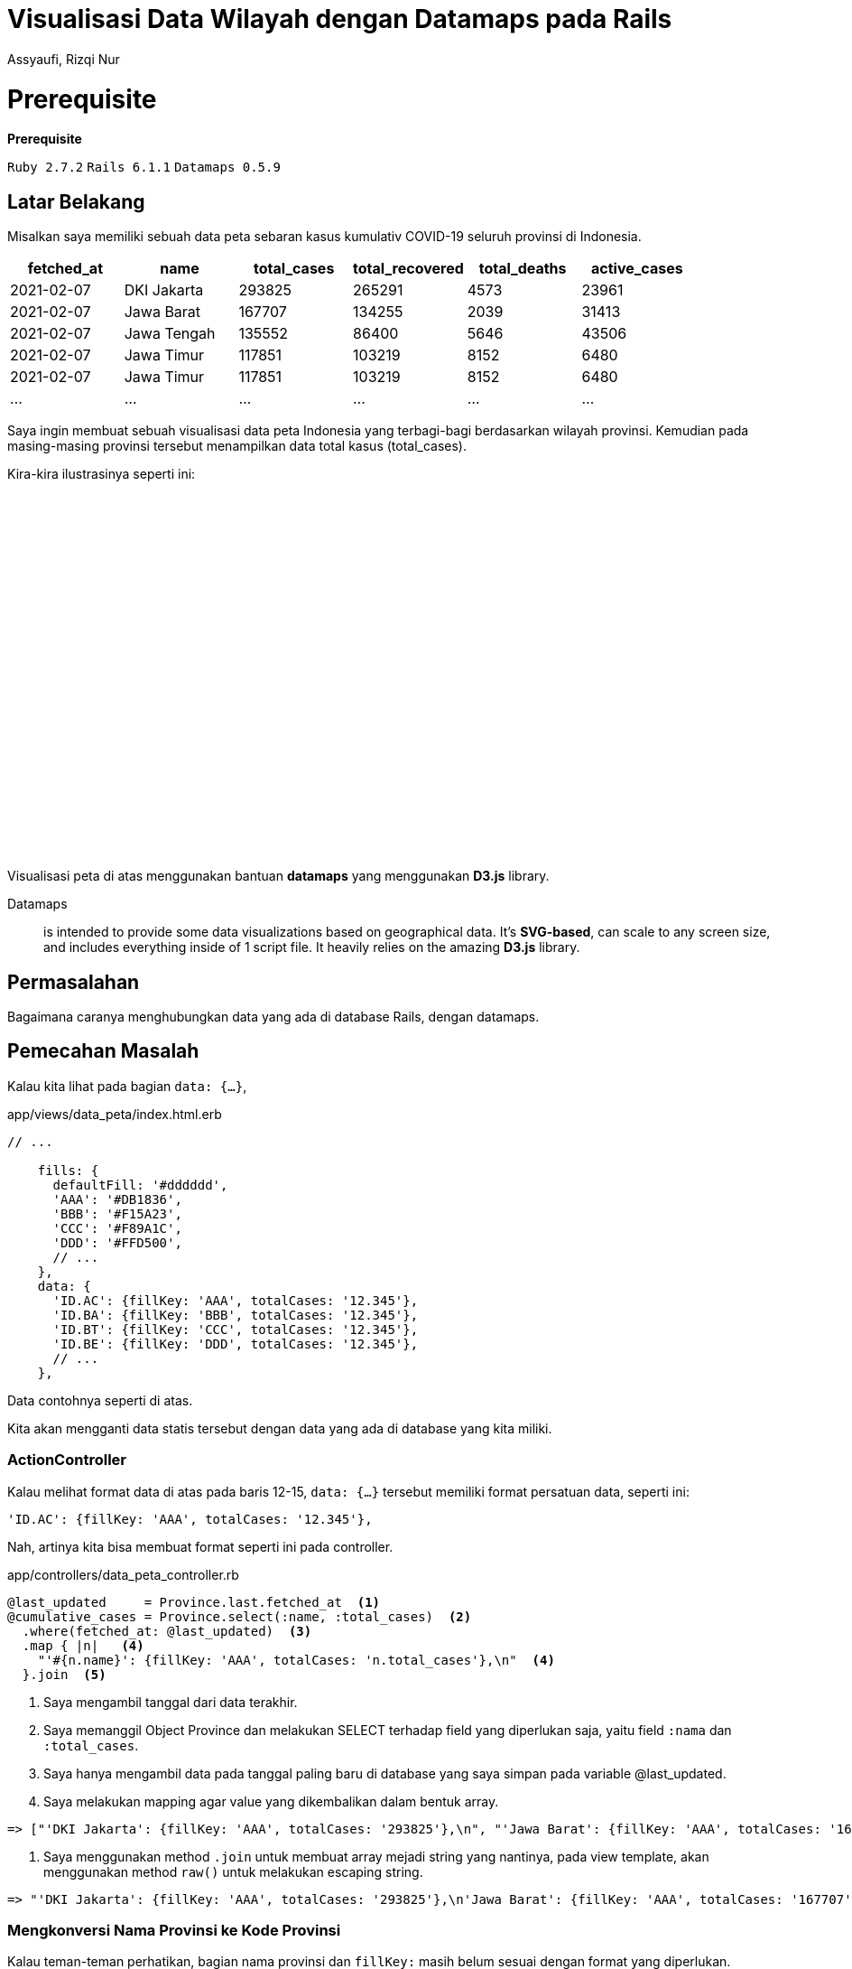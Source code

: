 = Visualisasi Data Wilayah dengan Datamaps pada Rails
Assyaufi, Rizqi Nur
:page-email: bandithijo@gmail.com
:page-navtitle: Visualisasi Data Wilayah dengan Datamaps pada Rails
:page-excerpt: Mungkin teman-teman pernah melihat interaktif peta yang memvisualisasikan data tertentu, misal data jumlah penduduk setiap provinsi yang ditampilkan dalam bentuk peta. Catata ini kita akan membahas bagaimana membuat hal tersebut dengan datamaps Javascript library pada Rails.
:page-permalink: /blog/:title
:page-categories: blog
:page-tags: [rails, javascript]
:page-liquid:
:page-published: true

# Prerequisite


====
*Prerequisite*

`Ruby 2.7.2` `Rails 6.1.1` `Datamaps 0.5.9`
====

== Latar Belakang

Misalkan saya memiliki sebuah data peta sebaran kasus kumulativ COVID-19 seluruh provinsi di Indonesia.

[.overflow-x]
--
|===
| fetched_at | name        | total_cases | total_recovered | total_deaths | active_cases

| 2021-02-07 | DKI Jakarta | 293825      | 265291          | 4573         | 23961
| 2021-02-07 | Jawa Barat  | 167707      | 134255          | 2039         | 31413
| 2021-02-07 | Jawa Tengah | 135552      | 86400           | 5646         | 43506
| 2021-02-07 | Jawa Timur  | 117851      | 103219          | 8152         | 6480
| 2021-02-07 | Jawa Timur  | 117851      | 103219          | 8152         | 6480
| ...        | ...         | ...         | ...             | ...          | ...
|===
--

Saya ingin membuat sebuah visualisasi data peta Indonesia yang terbagi-bagi berdasarkan wilayah provinsi. Kemudian pada masing-masing provinsi tersebut menampilkan data total kasus (total_cases).

Kira-kira ilustrasinya seperti ini:

++++
<div style="overflow:auto;">
<script src='https://cdnjs.cloudflare.com/ajax/libs/d3/3.5.3/d3.min.js'></script>
<script src='https://cdnjs.cloudflare.com/ajax/libs/topojson/1.6.9/topojson.min.js'></script>
<script src='https://cdnjs.cloudflare.com/ajax/libs/datamaps/0.5.9/datamaps.idn.min.js'></script>

<div id="container1" style="position: relative; width: 890px; height: 400px; margin: 0 auto;"></div>

<script type="text/javascript">
//basic map config with custom fills, mercator projection
var map = new Datamap({
scope: 'idn',
element: document.getElementById('container1'),
setProjection: function (element) {
var projection = d3.geo.mercator()
.center([120, -5])
.rotate([0, 0])
.scale(4000 / 4)
var path = d3.geo.path()
.projection(projection);
return {path: path, projection: projection};
},
fills: {
defaultFill: '#dddddd',
'AAA': '#DB1836',
'BBB': '#F15A23',
'CCC': '#F89A1C',
'DDD': '#FFD500',
'EEE': '#C1D737',
'FFF': '#44B549',
'GGG': '#0EB049',
'HHH': '#016533',
},
data: {
'ID.AC': {fillKey: 'AAA', totalCases: '12.345'},
'ID.BA': {fillKey: 'AAA', totalCases: '12.345'},
'ID.BT': {fillKey: 'AAA', totalCases: '12.345'},
'ID.BE': {fillKey: 'BBB', totalCases: '12.345'},
'ID.JK': {fillKey: 'BBB', totalCases: '12.345'},
'ID.YO': {fillKey: 'BBB', totalCases: '12.345'},
'ID.GO': {fillKey: 'CCC', totalCases: '12.345'},
'ID.JA': {fillKey: 'CCC', totalCases: '12.345'},
'ID.JR': {fillKey: 'CCC', totalCases: '12.345'},
'ID.JT': {fillKey: 'DDD', totalCases: '12.345'},
'ID.JI': {fillKey: 'DDD', totalCases: '12.345'},
'ID.KB': {fillKey: 'DDD', totalCases: '12.345'},
'ID.KS': {fillKey: 'EEE', totalCases: '12.345'},
'ID.KT': {fillKey: 'EEE', totalCases: '12.345'},
'ID.KI': {fillKey: 'EEE', totalCases: '12.345'},
'ID.KU': {fillKey: 'CCC', totalCases: '12.345'},
'ID.BB': {fillKey: 'CCC', totalCases: '12.345'},
'ID.KR': {fillKey: 'CCC', totalCases: '12.345'},
'ID.LA': {fillKey: 'FFF', totalCases: '12.345'},
'ID.MU': {fillKey: 'FFF', totalCases: '12.345'},
'ID.MA': {fillKey: 'FFF', totalCases: '12.345'},
'ID.NB': {fillKey: 'GGG', totalCases: '12.345'},
'ID.NT': {fillKey: 'GGG', totalCases: '12.345'},
'ID.IB': {fillKey: 'GGG', totalCases: '12.345'},
'ID.PA': {fillKey: 'HHH', totalCases: '12.345'},
'ID.RI': {fillKey: 'HHH', totalCases: '12.345'},
'ID.SR': {fillKey: 'HHH', totalCases: '12.345'},
'ID.SE': {fillKey: 'FFF', totalCases: '12.345'},
'ID.ST': {fillKey: 'FFF', totalCases: '12.345'},
'ID.SG': {fillKey: 'FFF', totalCases: '12.345'},
'ID.SW': {fillKey: 'FFF', totalCases: '12.345'},
'ID.SB': {fillKey: 'GGG', totalCases: '12.345'},
'ID.SL': {fillKey: 'GGG', totalCases: '12.345'},
'ID.SU': {fillKey: 'GGG', totalCases: '12.345'}
},
geographyConfig: {
popupTemplate: function(geo, data) {
return ['<div class="hoverinfo"><strong>',
geo.properties.name + '</strong><br>Kasus (Kulumatif)',
': ' + data.totalCases,
'</div>'].join('');
}
}
});
</script>
</div>
++++

Visualisasi peta di atas menggunakan bantuan *datamaps* yang menggunakan *D3.js* library.

====
Datamaps:: is intended to provide some data visualizations based on geographical data. It's *SVG-based*, can scale to any screen size, and includes everything inside of 1 script file. It heavily relies on the amazing *D3.js* library.
====

== Permasalahan

Bagaimana caranya menghubungkan data yang ada di database Rails, dengan datamaps.

== Pemecahan Masalah

Kalau kita lihat pada bagian `data: {...}`,

.app/views/data_peta/index.html.erb
[source,ruby,linenums]
----
// ...

    fills: {
      defaultFill: '#dddddd',
      'AAA': '#DB1836',
      'BBB': '#F15A23',
      'CCC': '#F89A1C',
      'DDD': '#FFD500',
      // ...
    },
    data: {
      'ID.AC': {fillKey: 'AAA', totalCases: '12.345'},
      'ID.BA': {fillKey: 'BBB', totalCases: '12.345'},
      'ID.BT': {fillKey: 'CCC', totalCases: '12.345'},
      'ID.BE': {fillKey: 'DDD', totalCases: '12.345'},
      // ...
    },
----

Data contohnya seperti di atas.

Kita akan mengganti data statis tersebut dengan data yang ada di database yang kita miliki.

=== ActionController

Kalau melihat format data di atas pada baris 12-15, `data: {...}` tersebut memiliki format persatuan data, seperti ini:

[source,javascript]
----
'ID.AC': {fillKey: 'AAA', totalCases: '12.345'},
----

Nah, artinya kita bisa membuat format seperti ini pada controller.

.app/controllers/data_peta_controller.rb
[source,ruby,linenums]
----
@last_updated     = Province.last.fetched_at  <1>
@cumulative_cases = Province.select(:name, :total_cases)  <2>
  .where(fetched_at: @last_updated)  <3>
  .map { |n|   <4>
    "'#{n.name}': {fillKey: 'AAA', totalCases: 'n.total_cases'},\n"  <4>
  }.join  <5>
----

<1> Saya mengambil tanggal dari data terakhir.
<2> Saya memanggil Object Province dan melakukan SELECT terhadap field yang diperlukan saja, yaitu field `:nama` dan `:total_cases`.
<3> Saya hanya mengambil data pada tanggal paling baru di database yang saya simpan pada variable @last_updated.
<4> Saya melakukan mapping agar value yang dikembalikan dalam bentuk array.

[source,ruby]
----
=> ["'DKI Jakarta': {fillKey: 'AAA', totalCases: '293825'},\n", "'Jawa Barat': {fillKey: 'AAA', totalCases: '167707'},\n", "'Jawa Tengah': {fillKey: 'AAA', totalCas...
----

<5> Saya menggunakan method `.join` untuk membuat array mejadi string yang nantinya, pada view template, akan menggunakan method `raw()` untuk melakukan escaping string.

[source,ruby]
----
=> "'DKI Jakarta': {fillKey: 'AAA', totalCases: '293825'},\n'Jawa Barat': {fillKey: 'AAA', totalCases: '167707'},\n'Jawa Tengah': {fillKey: 'AAA', totalCases: '1355...
----

=== Mengkonversi Nama Provinsi ke Kode Provinsi

Kalau teman-teman perhatikan, bagian nama provinsi dan `fillKey:` masih belum sesuai dengan format yang diperlukan.

Karena nama provinsi harus berupa kode ISO format dari provinsi tersebut,

Misal untuk Aceh berarti kodenya adalah `ID.AC`.

Lantas, kita perlu melakukan konversi terhadap data `:name` terlebih dahulu.

Caranya mudah, saya tinggal buatkan sebuah method baru yang saya beri nama,

`convert_name_to_province_code(province_name)`.

Agar controller saya tetap bersih, saya akan menggunakan controller concern saja.

.app/controllers/concerns/convert_name_to_province_code.rb
[source,ruby,linenums]
----
module ConvertProvNameToProvCode
  def convert_name_to_province_code(province_name)
    provinces = {
      'Aceh'                       => 'ID.AC',
      'Bali'                       => 'ID.BA',
      'Banten'                     => 'ID.BT',
      'Bengkulu'                   => 'ID.BE',
      'DKI Jakarta'                => 'ID.JK',
      'Daerah Istimewa Yogyakarta' => 'ID.YO',
      'Gorontalo'                  => 'ID.GO',
      'Jambi'                      => 'ID.JA',
      'Jawa Barat'                 => 'ID.JR',
      'Jawa Tengah'                => 'ID.JT',
      'Jawa Timur'                 => 'ID.JI',
      'Kalimantan Barat'           => 'ID.KB',
      'Kalimantan Selatan'         => 'ID.KS',
      'Kalimantan Tengah'          => 'ID.KT',
      'Kalimantan Timur'           => 'ID.KI',
      'Kalimantan Utara'           => 'ID.KU',
      'Kepulauan Bangka Belitung'  => 'ID.BB',
      'Kepulauan Riau'             => 'ID.KR',
      'Lampung'                    => 'ID.LA',
      'Maluku'                     => 'ID.MA',
      'Maluku Utara'               => 'ID.MU',
      'Nusa Tenggara Barat'        => 'ID.NB',
      'Nusa Tenggara Timur'        => 'ID.NT',
      'Papua'                      => 'ID.PA',
      'Papua Barat'                => 'ID.IB',
      'Riau'                       => 'ID.RI',
      'Sulawesi Barat'             => 'ID.SR',
      'Sulawesi Selatan'           => 'ID.SE',
      'Sulawesi Tengah'            => 'ID.ST',
      'Sulawesi Tenggara'          => 'ID.SG',
      'Sulawesi Utara'             => 'ID.SW',
      'Sumatera Barat'             => 'ID.SB',
      'Sumatera Selatan'           => 'ID.SL',
      'Sumatera Utara'             => 'ID.SU'
    }

    provinces[province_name] if provinces.include? province_name
  end
end
----

Oke, setelah jadi, tinggal di-include-kan ke data_peta_controller.rb.

.app/controllers/data_peta_controller.rb
[source,ruby,linenums]
----
class DataPetaController < ApplicationController
  include ConvertProvNameToProvCode

  def index
    # ...
  end
end
----

=== Mengklasifikasi total_cases Berdasaran Warna

Selanjutnya kita perlu mengklasifikasi jumlah dari `total_cases` ke dalam format warna yang tersedia.

----
'AAA': '#DB1836'
'BBB': '#F15A23'
'CCC': '#F89A1C'
'DDD': '#FFD500'
'EEE': '#C1D737'
'FFF': '#44B549'
'GGG': '#0EB049'
'HHH': '#016533'
----

Anggaplah 'AAA' adalah yang paling banyak dan 'HHH' yang paling sedikit.

Saya akan menggunakan controller concern lagi yang saya beri nama,

`convert_total_cases_to_code(total_cases)`

.app/controllers/concerns/convert_total_cases_to_code.rb
[source,ruby,linenums]
----
module ConvertTotalCasesToCode
  def convert_total_cases_to_code(total_cases)
    case total_cases
    when 200_000..300_000
      'AAA'
    when 150_000..200_000
      'BBB'
    when 90_000..150_000
      'CCC'
    when 70_000..90_000
      'DDD'
    when 50_000..70_000
      'EEE'
    when 30_000..50_000
      'FFF'
    when 10_000..30_000
      'GGG'
    when 100..10_000
      'HHH'
    end
  end
end
----

Oke, setelah jadi, tinggal di-include-kan ke data_peta_controller.rb.

.app/controllers/data_peta_controller.rb
[source,ruby,linenums]
----
class DataPetaController < ApplicationController
  include ConvertProvNameToProvCode
  include ConvertTotalCasesToCode

  def index
    # ...
  end
end
----

==== Memberikan Delimiter , untuk Ribuan

Data *total_cases* tidak memiliki format string berupa delimiter koma (,) untuk memberikan kemudahan dalam membaca satuan ribuan dalam nominal angka.

Rails sudah menyediakan helper method untuk menghandle ini namun adanya di view template yang disediakan oleh ActionView yang bernama `number_with_delimiter(number, options = {})`.

*Apakah bisa digunakan di Controller?*

Kalau tidak ada, apakah kita perlu membuat sendiri?

*Apakah di ActionController ada juga method helper yang sama?*

Mudahnya tinggal kita include saja `ActionView::Helpers::NumberHelper`.

.app/controllers/data_peta_controller.rb
[source,ruby,linenums]
----
class DataPetaController < ApplicationController
  include ConvertProvNameToProvCode
  include ConvertTotalCasesToCode
  include ActionView::Helpers::NumberHelper

  def index
    # ...
  end
end
----

Selanjutnya tinggal kita gunakan pada object query yang sudah kita racik sebelumnya.

.app/controllers/data_peta_controller.rb
[source,ruby,linenums]
----
class DataPetaController < ApplicationController
  include ConvertProvNameToProvCode
  include ConvertTotalCasesToCode
  include ActionView::Helpers::NumberHelper

  def index
    @last_updated     = Province.last.fetched_at
    @cumulative_cases = Province.select(:name, :total_cases)
      .where(fetched_at: @last_updated)
      .map { |n|
        "'#{convert_name_to_province_code(n.name)}': {fillKey: '#{convert_total_cases_to_code(n.total_cases)}', totalCases: '#{number_with_delimiter(n.total_cases, delimiter: ',')}'},\n"
      }.join
  end
end
----

Instance variable `@cumulative_cases` inilah yang akan kita gunakan pada view template.

=== ActionView

Setelah selesai membuat object query di controller, selanjutnya tinggal kita gunakan di view template.

Tapi sebelumnya, kita perlu untuk menyiapkan beberapa Javascript library yang akan diperlukan oleh datamaps.

. link:https://cdnjs.cloudflare.com/ajax/libs/d3/3.5.3/d3.min.js[*d3.min.js*^]

. link:https://cdnjs.cloudflare.com/ajax/libs/topojson/1.6.9/topojson.min.js[*topojson.min.js*^]

. link:https://cdnjs.cloudflare.com/ajax/libs/datamaps/0.5.9/datamaps.idn.min.js[*datamaps.idn.min.js*^], saya menggunakan datamaps wilayah Indonesia.

Kita akan letakkan pada direktori *vendor/assets/javascripts/* saja.

----
.
├─ app/
├─ bin/
├─ config/
├─ db/
├─ lib/
├─ log/
├─ node_modules/
├─ public/
├─ spec/
├─ storage/
├─ tmp/
├─ vendor/
│   └─ assets/
│      └─ javascripts/
│         ├─ <mark>d3.min.js</mark>
│         ├─ <mark>topojson.min.js</mark>
│         └─ <mark>datamaps.idn.min.js</mark>
│
├─ Gemfile
...
----

Buatkan struktur seperti di atas.

Kemudian, kita akan masukkan kepada daftar assets precompile, di *config/initializers/assets.rb*.

.config/initializers/assets.rb
[source,lang,linenums]
----
# Be sure to restart your server when you modify this file.

# ...

# Precompile additional assets.
# application.js, application.css, and all non-JS/CSS in the app/assets
# folder are already added.
Rails.application.config.assets.precompile += %w(  <1>
  d3.min.js topojson.min.js datamaps.idn.min.js    <1>
)                                                  <1>
----

<1> Tambahkan seperti pada baris 8, 9, 10.

Mantap!

Sekarang kita lanjut ke view template.

.app/views/data_peta/index.html.erb
[source,eruby,linenums]
----
<div class="container px-0 pt-2 pb-5 mt-5" style="overflow-y: auto">
  <%= javascript_include_tag 'd3.min' %>             <1>
  <%= javascript_include_tag 'topojson.min' %>       <1>
  <%= javascript_include_tag 'datamaps.idn.min' %>   <1>

  <div id="container1" style="position: relative; width: 1100px; height: 400px; margin: 0 auto;"></div>

  <script type="text/javascript">
    //basic map config with custom fills, mercator projection
    var map = new Datamap({
      scope: 'idn',
      element: document.getElementById('container1'),
      setProjection: function (element) {
        var projection = d3.geo.mercator()
          .center([115, -5])
          .rotate([0, 0])
          .scale(3900 / 3)
        var path = d3.geo.path()
          .projection(projection);
        return {path: path, projection: projection};
      },
      fills: {
        defaultFill: '#dddddd',
        'AAA': '#DB1836',
        'BBB': '#F15A23',
        'CCC': '#F89A1C',
        'DDD': '#FFD500',
        'EEE': '#C1D737',
        'FFF': '#44B549',
        'GGG': '#0EB049',
        'HHH': '#016533',
      },
      data: {
        <%= raw @cumulative_cases %>  <2>
      },
      geographyConfig: {
        popupTemplate: function(geo, data) {
          return ['<div class="hoverinfo"><strong>',
            geo.properties.name + '</strong><br>Kasus (Kulumatif)',
            ': ' + data.totalCases,
            '</div>'].join('');
        }
      }
    });
  </script>
</div>
----

<1> Baris 2, 3, 4, adalah cara memanggil Javascript library yang kita masukkan ke dalam direktori vendor sebelumnya.
<2> Baris 34, adalah cara memanggil instance variable `@cumulative_cases` yang telah kita buat object querynya di *app/controllers/data_peta_controller.rb*.

Selesai!

Hanya seperti itu saja.

Apabila dirasa ada yan kurang pas, teman-teman bisa memodifikiasi dan memperbaiki sesuai keinginan.

== Pesan Penulis

Sepertinya, segini dulu yang dapat saya tuliskan.

Mudah-mudahan dapat bermanfaat.

Terima kasih.

(\^_^)

== Referensi

. link:https://github.com/markmarkoh/datamaps[github.com/markmarkoh/datamaps^]
Diakses tanggal: 2021/02/07

. link:http://datamaps.github.io/[http://datamaps.github.io/^]
Diakses tanggal: 2021/02/07

. link:https://github.com/d3/d3[github.com/d3/d3^]
Diakses tanggal: 2021/02/07

. link:https://api.rubyonrails.org/classes/ActionView/Helpers/NumberHelper.html#method-i-number_with_delimiter[api.rubyonrails.org/classes/ActionView/Helpers/NumberHelper.html#method-i-number_with_delimiter^]
Diakses tanggal: 2021/02/07
